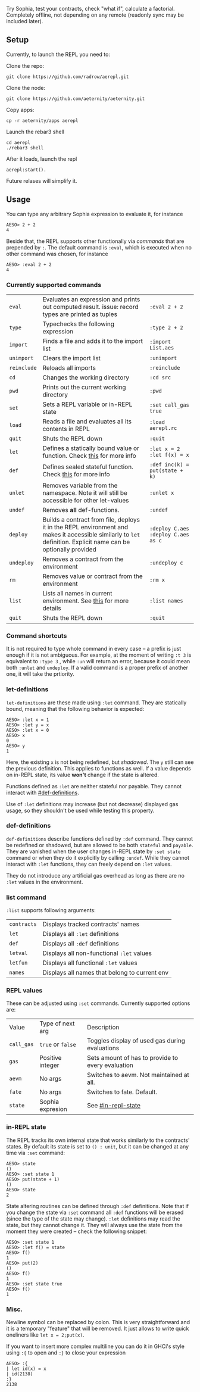 #+TITILE: AEREPL
#+SUBTITLE: The Read-Eval-Print Loop for Sophia

Try Sophia, test your contracts, check "what if", calculate a factorial. Completely offline,
not depending on any remote (readonly sync may be included later).

** Setup

Currently, to launch the REPL you need to:

Clone the repo:
#+BEGIN_SRC
git clone https://github.com/radrow/aerepl.git
#+END_SRC

Clone the node:
#+BEGIN_SRC
git clone https://github.com/aeternity/aeternity.git
#+END_SRC


Copy apps:
#+BEGIN_SRC
cp -r aeternity/apps aerepl
#+END_SRC


Launch the rebar3 shell
#+BEGIN_SRC
cd aerepl
./rebar3 shell
#+END_SRC


After it loads, launch the repl
#+BEGIN_SRC
aerepl:start().
#+END_SRC

Future relases will simplify it.

** Usage

You can type any arbitrary Sophia expression to evaluate it, for instance
#+BEGIN_SRC
AESO> 2 + 2
4
#+END_SRC

Beside that, the REPL supports other functionally via /commands/ that are prepended by ~:~. The default command is ~:eval~, which is executed when no other command was chosen, for instance
#+BEGIN_SRC
AESO> :eval 2 + 2
4
#+END_SRC

*** Currently supported commands

| ~eval~      |Evaluates an expression and prints out computed result. issue: record types are printed as tuples                                                                                                                                                                       | ~:eval 2 + 2~                     |
| ~type~      |Typechecks the following expression                                                                                                                                                                                                                                     | ~:type 2 + 2~                     |
| ~import~    |Finds a file and adds it to the import list                                                                                                                                                                                                                             | ~:import List.aes~                |
| ~unimport~  |Clears the import list                                                                                                                                                                                                                                                  | ~:unimport~                       |
| ~reinclude~ |Reloads all imports                                                                                                                                                                                                                                                     | ~:reinclude~                      |
| ~cd~        |Changes the working directory                                                                                                                                                                                                                                           | ~:cd src~                         |
| ~pwd~       |Prints out the current working directory                                                                                                                                                                                                                                | ~:pwd~                            |
| ~set~       |Sets a REPL variable or in-REPL state                                                                                                                                                                                                                                   | ~:set call_gas true~              |
| ~load~      |Reads a file and evaluates all its contents in REPL                                                                                                                                                                                                                     | ~:load aerepl.rc~                 |
| ~quit~      |Shuts the REPL down                                                                                                                                                                                                                                                     | ~:quit~                           |
| ~let~       |Defines a statically bound value or function. Check [[#let-definitions][this]] for more info                                                                                                                                                                            | ~:let x = 2~ ~:let f(x) = x~      |
| ~def~       |Defines sealed stateful function. Check [[#def-definitions][this]] for more info                                                                                                                                                                                        | ~:def inc(k) = put(state + k)~    |
| ~unlet~     |Removes variable from the namespace. Note it will still be accessible for other let-values                                                                                                                                                                              | ~:unlet x~                        |
| ~undef~     |Removes *all* def-functions.                                                                                                                                                                                                                                            | ~:undef~                          |
| ~deploy~    |Builds a contract from file, deploys it in the REPL environment and makes it accessible similarly to ~let~ definition. Explicit name can be optionally provided                                                                                                         | ~:deploy C.aes~ ~:deploy C.aes as c~ |
| ~undeploy~  |Removes a contract from the environment                                                                                                                                                                                                                                 | ~:undeploy c~                     |
| ~rm~        |Removes value or contract from the environment                                                                                                                                                                                                                          | ~:rm x~                           |
| ~list~      |Lists all names in current environment. See [[#list-command][this]] for more details                                                                                                                                                                                    | ~:list names~                     |
| ~quit~      |Shuts the REPL down                                                                                                                                                                                                                                                     | ~:quit~                           |


*** Command shortcuts

It is not required to type whole command in every case – a prefix is just enough if it is not ambiguous.
For example, at the moment of writing ~:t 3~ is equivalent to ~:type 3~ , while ~:un~ will return an
error, because it could mean both ~:unlet~ and ~undeploy~. If a valid command is a proper prefix of another
one, it will take the prtiority.

*** let-definitions
:PROPERTIES:
:CUSTOM_ID: let-definitions
:END:

~let-definitions~ are these made using ~:let~ command. They are statically bound, meaning that
the following behavior is expected:
#+BEGIN_SRC
AESO> :let x = 1
AESO> :let y = x
AESO> :let x = 0
AESO> x
0
AESO> y
1
#+END_SRC
Here, the existing ~x~ is not being redefined, but /shadowed/. The ~y~ still can see the previous definition.
This applies to functions as well. If a value depends on in-REPL state, its value *won't* change if the state
is altered.

Functions defined as ~:let~ are neither stateful nor payable. They cannot interact with [[#def-definitions]].

Use of ~:let~ definitions may increase (but not decrease) displayed gas usage, so they shouldn't be used while
testing this property.

*** def-definitions
:PROPERTIES:
:CUSTOM_ID: def-definitions
:END:

~def-definitions~ describe functions defined by ~:def~ command. They cannot be redefined or shadowed, but are allowed to
be both ~stateful~ and ~payable~. They are vanished when the user changes in-REPL state by ~:set state~ command or
when they do it explicitly by calling ~:undef~. While they cannot interact with ~:let~  functions, they can freely depend on ~:let~ values.

They do not introduce any artificial gas overhead as long as there are no ~:let~ values in the environment.


*** list command
:PROPERTIES:
:CUSTOM_ID: list-command
:END:

~:list~ supports following arguments:

| ~contracts~       | Displays tracked contracts' names                                                                                                |
| ~let~             | Displays all ~:let~ definitions                                                                                                  |
| ~def~             | Displays all ~:def~ definitions                                                                                                  |
| ~letval~          | Displays all non-functional ~:let~ values                                                                                        |
| ~letfun~          | Displays all functional ~:let~ values                                                                                            |
| ~names~           | Displays all names that belong to current env                                                                                    |

*** REPL values

These can be adjusted using ~:set~ commands. Currently supported options are:

| Value                        | Type of next arg                                           | Description                                                                    |
| ~call_gas~                   | ~true~ or ~false~                                          | Toggles display of used gas during evaluations                                 |
| ~gas~                        | Positive integer                                           | Sets amount of has to provide to every evaluation                              |
| ~aevm~                       | No args                                                    | Switches to aevm. Not maintained at all.                                       |
| ~fate~                       | No args                                                    | Switches to fate. Default.                                                     |
| ~state~                      | Sophia expresion                                           | See [[#in-repl-state]]                                          |

*** in-REPL state
:PROPERTIES:
:CUSTOM_ID: in-repl-state
:END:

The REPL tracks its own internal state that works similarly to the contracts' states.
By default its state is set to ~() : unit~, but it can be changed at any time via ~:set~ command:
#+BEGIN_SRC
AESO> state
()
AESO> :set state 1
AESO> put(state + 1)
()
AESO> state
2
#+END_SRC

State altering routines can be defined through ~:def~ definitions.
Note that if you change the state via ~:set~ command all ~:def~ functions will be erased (since the type of the state may change).
~:let~ definitions may read the state, but they cannot change it.
They will always use the state from the moment they were created – check the following snippet:
#+BEGIN_SRC
AESO> :set state 1
AESO> :let f() = state
AESO> f()
1
AESO> put(2)
()
AESO> f()
1
AESO> :set state true
AESO> f()
1
#+END_SRC

*** Misc.

Newline symbol can be replaced by colon. This is very straightforward and it is a temporary "feature" that will be removed.
It just allows to write quick oneliners like ~let x = 2;put(x)~.

If you want to insert more complex multiline you can do it in GHCi's style using ~:{~ to open and ~:}~ to close your expression
#+BEGIN_SRC
AESO> :{
| let id(x) = x
| id(2138)
:}
2138
#+END_SRC
